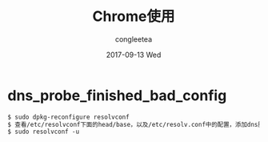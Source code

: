 #+TITLE:       Chrome使用
#+AUTHOR:      congleetea
#+EMAIL:       congleetea@m6
#+DATE:        2017-09-13 Wed
#+URI:         /blog/%y/%m/%d/chrome使用
#+KEYWORDS:    chrome,tools 
#+TAGS:        tools,points 
#+LANGUAGE:    en
#+OPTIONS:     H:3 num:nil toc:nil \n:nil ::t |:t ^:nil -:nil f:t *:t <:t
#+DESCRIPTION: 使用chrome的问题记录 


* dns_probe_finished_bad_config

  #+BEGIN_SRC org
  $ sudo dpkg-reconfigure resolvconf
  $ 查看/etc/resolvconf下面的head/base，以及/etc/resolv.conf中的配置，添加dns服务器
  $ sudo resolvconf -u 
  #+END_SRC

